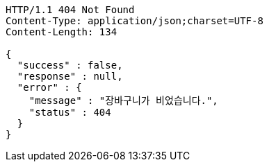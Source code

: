 [source,http,options="nowrap"]
----
HTTP/1.1 404 Not Found
Content-Type: application/json;charset=UTF-8
Content-Length: 134

{
  "success" : false,
  "response" : null,
  "error" : {
    "message" : "장바구니가 비었습니다.",
    "status" : 404
  }
}
----